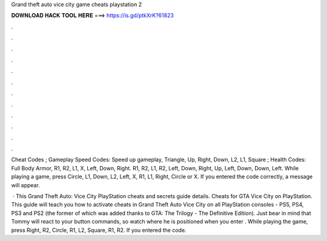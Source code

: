 Grand theft auto vice city game cheats playstation 2



𝐃𝐎𝐖𝐍𝐋𝐎𝐀𝐃 𝐇𝐀𝐂𝐊 𝐓𝐎𝐎𝐋 𝐇𝐄𝐑𝐄 ===> https://is.gd/ptkXrK?61823



.



.



.



.



.



.



.



.



.



.



.



.

Cheat Codes ; Gameplay Speed Codes: Speed up gameplay, Triangle, Up, Right, Down, L2, L1, Square ; Health Codes: Full Body Armor, R1, R2, L1, X, Left, Down, Right. R1, R2, L1, R2, Left, Down, Right, Up, Left, Down, Down, Left. While playing a game, press Circle, L1, Down, L2, Left, X, R1, L1, Right, Circle or X. If you entered the code correctly, a message will appear.

 · This Grand Theft Auto: Vice City PlayStation cheats and secrets guide details. Cheats for GTA Vice City on PlayStation. This guide will teach you how to activate cheats in Grand Theft Auto Vice City on all PlayStation consoles - PS5, PS4, PS3 and PS2 (the former of which was added thanks to GTA: The Trilogy - The Definitive Edition). Just bear in mind that Tommy will react to your button commands, so watch where he is positioned when you enter . While playing the game, press Right, R2, Circle, R1, L2, Square, R1, R2. If you entered the code.
